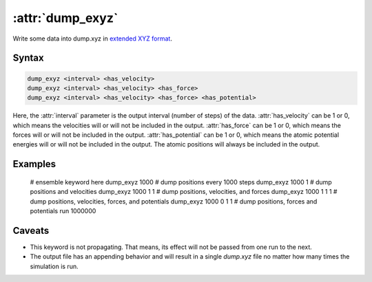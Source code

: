 .. _kw_dump_exyz:
.. index::
   single: dump_exyz (keyword in run.in)

:attr:`dump_exyz`
=================

Write some data into dump.xyz in `extended XYZ format <https://github.com/libAtoms/extxyz>`_.

Syntax
------

.. code::

   dump_exyz <interval> <has_velocity>
   dump_exyz <interval> <has_velocity> <has_force>
   dump_exyz <interval> <has_velocity> <has_force> <has_potential>

Here, the :attr:`interval` parameter is the output interval (number of steps) of the data.
:attr:`has_velocity` can be 1 or 0, which means the velocities will or will not be included in the output.
:attr:`has_force` can be 1 or 0, which means the forces will or will not be included in the output.
:attr:`has_potential` can be 1 or 0, which means the atomic potential energies will or will not be included in the output.
The atomic positions will always be included in the output.

Examples
--------
    # ensemble keyword here
    dump_exyz 1000        # dump positions every 1000 steps
    dump_exyz 1000 1      # dump positions and velocities
    dump_exyz 1000 1 1    # dump positions, velocities, and forces
    dump_exyz 1000 1 1 1  # dump positions, velocities, forces, and potentials
    dump_exyz 1000 0 1 1  # dump positions, forces and potentials
    run 1000000

Caveats
-------
* This keyword is not propagating.
  That means, its effect will not be passed from one run to the next.
* The output file has an appending behavior and will result in a single `dump.xyz` file no matter how many times the simulation is run.
